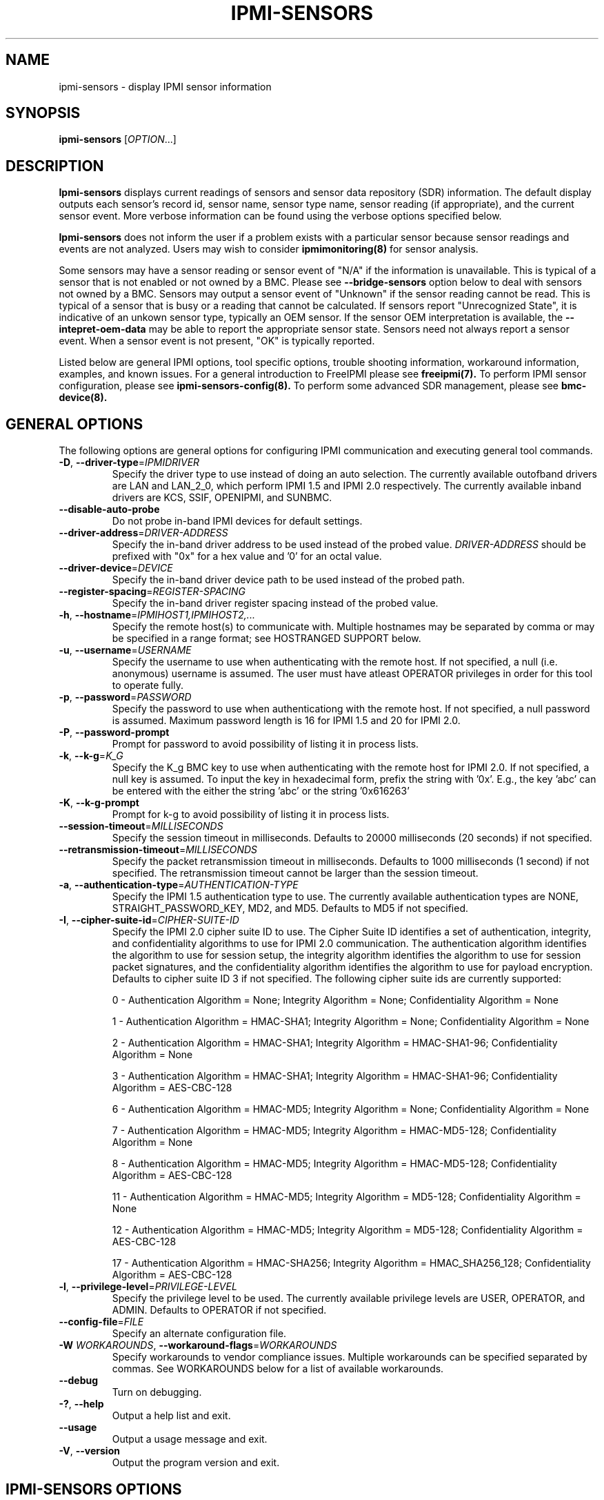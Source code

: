 

.TH IPMI-SENSORS 8 "2010-12-06" "IPMI Sensors version 0.8.12" "System Commands"
.SH "NAME"
ipmi-sensors \- display IPMI sensor information
.SH "SYNOPSIS"
.B ipmi-sensors
[\fIOPTION\fR...]
.SH "DESCRIPTION"
.B Ipmi-sensors
displays current readings of sensors and sensor data repository (SDR)
information. The default display outputs each sensor's record id,
sensor name, sensor type name, sensor reading (if appropriate), and
the current sensor event. More verbose information can be found using
the verbose options specified below.

.B Ipmi-sensors
does not inform the user if a problem exists with a particular sensor
because sensor readings and events are not analyzed. Users may wish
to consider
.B ipmimonitoring(8)
for sensor analysis.

Some sensors may have a sensor reading or sensor event of "N/A" if
the information is unavailable. This is typical of a sensor that
is not enabled or not owned by a BMC. Please see
\fB\-\-bridge\-sensors\fR option below to deal with sensors not owned
by a BMC. Sensors may output a sensor event of "Unknown" if the
sensor reading cannot be read. This is typical of a sensor that is
busy or a reading that cannot be calculated. If sensors report
"Unrecognized State", it is indicative of an unkown sensor type,
typically an OEM sensor. If the sensor OEM interpretation is
available, the \fB\-\-intepret\-oem\-data\fR may be able to report
the appropriate sensor state. Sensors need not always report a sensor
event. When a sensor event is not present, "OK" is typically
reported.
.LP
Listed below are general IPMI options, tool specific options, trouble
shooting information, workaround information, examples, and known
issues. For a general introduction to FreeIPMI please see
.B freeipmi(7).
To perform IPMI sensor configuration, please see
.B ipmi-sensors-config(8).
To perform some advanced SDR management, please see
.B bmc-device(8).
.SH "GENERAL OPTIONS"
The following options are general options for configuring IPMI
communication and executing general tool commands.
.TP
\fB\-D\fR, \fB\-\-driver\-type\fR=\fIIPMIDRIVER\fR
Specify the driver type to use instead of doing an auto selection.
The currently available outofband drivers are LAN and LAN_2_0, which
perform IPMI 1.5 and IPMI 2.0 respectively. The currently available
inband drivers are KCS, SSIF, OPENIPMI, and SUNBMC.
.TP
\fB\-\-disable\-auto\-probe\fR
Do not probe in-band IPMI devices for default settings.
.TP
\fB\-\-driver\-address\fR=\fIDRIVER-ADDRESS\fR
Specify the in-band driver address to be used instead of the probed
value. \fIDRIVER-ADDRESS\fR should be prefixed with "0x" for a hex
value and '0' for an octal value.
.TP
\fB\-\-driver\-device\fR=\fIDEVICE\fR
Specify the in-band driver device path to be used instead of the
probed path.
.TP
\fB\-\-register\-spacing\fR=\fIREGISTER-SPACING\fR
Specify the in-band driver register spacing instead of the
probed value.
.TP
\fB\-h\fR, \fB\-\-hostname\fR=\fIIPMIHOST1,IPMIHOST2,...\fR
Specify the remote host(s) to communicate with. Multiple hostnames
may be separated by comma or may be specified in a range format; see
HOSTRANGED SUPPORT below.
.TP
\fB\-u\fR, \fB\-\-username\fR=\fIUSERNAME\fR
Specify the username to use when authenticating with the remote host.
If not specified, a null (i.e. anonymous) username is assumed. The
user must have atleast OPERATOR privileges in order for this tool to
operate fully.
.TP
\fB\-p\fR, \fB\-\-password\fR=\fIPASSWORD\fR
Specify the password to use when authenticationg with the remote host.
If not specified, a null password is assumed. Maximum password length
is 16 for IPMI 1.5 and 20 for IPMI 2.0.
.TP
\fB\-P\fR, \fB\-\-password-prompt\fR
Prompt for password to avoid possibility of listing
it in process lists.
.TP
\fB\-k\fR, \fB\-\-k-g\fR=\fIK_G\fR
Specify the K_g BMC key to use when authenticating with the remote
host for IPMI 2.0. If not specified, a null key is assumed. To input
the key in hexadecimal form, prefix the string with '0x'. E.g., the
key 'abc' can be entered with the either the string 'abc' or the
string '0x616263'
.TP
\fB\-K\fR, \fB\-\-k-g-prompt\fR
Prompt for k-g to avoid possibility of listing it in process lists.
.TP
\fB\-\-session-timeout\fR=\fIMILLISECONDS\fR
Specify the session timeout in milliseconds. Defaults to 20000
milliseconds (20 seconds) if not specified.
.TP
\fB\-\-retransmission-timeout\fR=\fIMILLISECONDS\fR
Specify the packet retransmission timeout in milliseconds. Defaults
to 1000 milliseconds (1 second) if not specified. The retransmission
timeout cannot be larger than the session timeout.
.TP
\fB\-a\fR, \fB\-\-authentication\-type\fR=\fIAUTHENTICATION-TYPE\fR
Specify the IPMI 1.5 authentication type to use. The currently
available authentication types are NONE, STRAIGHT_PASSWORD_KEY, MD2,
and MD5. Defaults to MD5 if not specified.
.TP
\fB\-I\fR, \fB\-\-cipher\-suite-id\fR=\fICIPHER-SUITE-ID\fR
Specify the IPMI 2.0 cipher suite ID to use. The Cipher Suite ID
identifies a set of authentication, integrity, and confidentiality
algorithms to use for IPMI 2.0 communication. The authentication
algorithm identifies the algorithm to use for session setup, the
integrity algorithm identifies the algorithm to use for session packet
signatures, and the confidentiality algorithm identifies the algorithm
to use for payload encryption. Defaults to cipher suite ID 3 if not
specified. The following cipher suite ids are currently supported:
.sp
0 - Authentication Algorithm = None; Integrity Algorithm = None; Confidentiality Algorithm = None
.sp
1 - Authentication Algorithm = HMAC-SHA1; Integrity Algorithm = None; Confidentiality Algorithm = None
.sp
2 - Authentication Algorithm = HMAC-SHA1; Integrity Algorithm = HMAC-SHA1-96; Confidentiality Algorithm = None
.sp
3 - Authentication Algorithm = HMAC-SHA1; Integrity Algorithm = HMAC-SHA1-96; Confidentiality Algorithm = AES-CBC-128
.\" .sp
.\" 4 - Authentication Algorithm = HMAC-SHA1; Integrity Algorithm = HMAC-SHA1-96; Confidentiality Algorithm = xRC4-128
.\" .sp
.\" 5 - Authentication Algorithm = HMAC-SHA1; Integrity Algorithm = HMAC-SHA1-96; Confidentiality Algorithm = xRC4-40
.sp
6 - Authentication Algorithm = HMAC-MD5; Integrity Algorithm = None; Confidentiality Algorithm = None
.sp
7 - Authentication Algorithm = HMAC-MD5; Integrity Algorithm = HMAC-MD5-128; Confidentiality Algorithm = None
.sp
8 - Authentication Algorithm = HMAC-MD5; Integrity Algorithm = HMAC-MD5-128; Confidentiality Algorithm = AES-CBC-128
.\" .sp
.\" 9 - Authentication Algorithm = HMAC-MD5; Integrity Algorithm = HMAC-MD5-128; Confidentiality Algorithm = xRC4-128
.\" .sp
.\" 10 - Authentication Algorithm = HMAC-MD5; Integrity Algorithm = HMAC-MD5-128; Confidentiality Algorithm = xRC4-40
.sp
11 - Authentication Algorithm = HMAC-MD5; Integrity Algorithm = MD5-128; Confidentiality Algorithm = None
.sp
12 - Authentication Algorithm = HMAC-MD5; Integrity Algorithm = MD5-128; Confidentiality Algorithm = AES-CBC-128
.\" .sp
.\" 13 - Authentication Algorithm = HMAC-MD5; Integrity Algorithm = MD5-128; Confidentiality Algorithm = xRC4-128
.\" .sp
.\" 14 - Authentication Algorithm = HMAC-MD5; Integrity Algorithm = MD5-128; Confidentiality Algorithm = xRC4-40
.\" XXX GUESS
.\" .sp
.\" 15 - Authentication Algorithm = HMAC-SHA256; Integrity Algorithm = None; Confidentiality Algorithm = None
.\" XXX GUESS
.\" .sp
.\" 16 - Authentication Algorithm = HMAC-SHA256; Integrity Algorithm = HMAC_SHA256_128; Confidentiality Algorithm = None
.sp
17 - Authentication Algorithm = HMAC-SHA256; Integrity Algorithm = HMAC_SHA256_128; Confidentiality Algorithm = AES-CBC-128
.\" XXX GUESS
.\" .sp
.\" 18 - Authentication Algorithm = HMAC-SHA256; Integrity Algorithm = HMAC_SHA256_128; Confidentiality Algorithm = xRC4-128
.\" XXX GUESS
.\" .sp
.\" 19 - Authentication Algorithm = HMAC-SHA256; Integrity Algorithm = HMAC_SHA256_128; Confidentiality Algorithm = xRC4-40
.TP
\fB\-l\fR, \fB\-\-privilege\-level\fR=\fIPRIVILEGE\-LEVEL\fR
Specify the privilege level to be used. The currently available
privilege levels are USER, OPERATOR, and ADMIN. Defaults to OPERATOR
if not specified.
.TP
\fB\-\-config\-file\fR=\fIFILE\fR
Specify an alternate configuration file.
.TP
\fB\-W\fR \fIWORKAROUNDS\fR, \fB\-\-workaround\-flags\fR=\fIWORKAROUNDS\fR
Specify workarounds to vendor compliance issues. Multiple workarounds
can be specified separated by commas. See WORKAROUNDS below for a
list of available workarounds.
.TP
\fB\-\-debug\fR
Turn on debugging.
.TP
\fB\-?\fR, \fB\-\-help\fR
Output a help list and exit.
.TP
\fB\-\-usage\fR
Output a usage message and exit.
.TP
\fB\-V\fR, \fB\-\-version\fR
Output the program version and exit.
.SH "IPMI-SENSORS OPTIONS"
The following options are specific to
.B Ipmi-sensors.
.TP
\fB\-v\fR, \fB\-\-verbose\fR
Output verbose sensor output. This option will output additional
information about sensors such as thresholds, ranges, numbers, and
event/reading type codes.
.TP
\fB\-vv\fR
Output very verbose sensor output. This option will output more
additional information than the verbose option such as information
about events, other sensor types, and oem sensors.
.TP
\fB\-i\fR, \fB\-\-sdr\-info\fR
Show sensor data repository (SDR) information
.TP
\fB\-q\fR, \fB\-\-quiet-readings\fR
Do not output sensor reading values by default. This option is
particularly useful if you want to use hostranged output across a
cluster and want to consolidate the output.
.TP
\fB\-r\fR "RECORD-IDS-LIST", \fB\-\-record\-ids\fR=\fB"RECORD-IDS-LIST"\fR
Specify sensors to show by record id. Multiple record ids can be
separated by commas or spaces. If both \fB\-\-record\-ids\fR and
\fB\-\-sensor\-types\fR are specified, \fB\-\-record\-ids\fR takes
precedence. A special command line record id of "all", will indicate
all record ids should be shown (may be useful for overriding
configured defaults).
.TP
\fB\-R\fR "RECORD-IDS-LIST", \fB\-\-exclude\-record\-ids\fR=\fB"RECORD-IDS-LIST"\fR
Specify sensors to not show by record id. Multiple record ids can be
separated by commas or spaces. A special command line record id of
"none", will indicate no record ids should be excluded (may be useful
for overriding configured defaults).
.TP
\fB\-t\fR "SENSOR-TYPE-LIST", \fB\-\-sensor\-types\fR=\fISENSOR\-TYPE\-LIST\fR
Specify sensor types to show sensor outputs for. Multiple types can
be separated by commas or spaces. If both \fB\-\-record\-ids\fR and
\fB\-\-sensor\-types\fR are specified, \fB\-\-record\-ids\fR takes precedence.
A special command line type of "all", will indicate all types should
be shown (may be useful for overriding configured defaults).
.TP
\fB\-T\fR "SENSOR-TYPE-LIST", \fB\-\-exclude\-sensor\-types\fR=\fISENSOR\-TYPE\-LIST\fR
Specify sensor types to not show sensor outputs for. Multiple types
can be eparated by commas or spaces. A special command line type of
"none", will indicate no types should be excluded (may be useful for
overriding configured defaults).
.TP
\fB\-L\fR, \fB\-\-list\-sensor\-types\fR
List sensor types.
.TP
\fB\-b\fR, \fB\-\-bridge\-sensors\fR
By default, sensors readings are not attempted for sensors on non-BMC
owners. By setting this option, sensor requests can be bridged to
non-BMC owners to obtain sensor readings (experimental). Bridging may
not work on some interfaces/driver types.
.TP
\fB\-\-shared\-sensors\fR
Some sensors share the same sensor data record (SDR). This is
typically utilized for system event log (SEL) entries and not for
sensor readings. However, there may be some motherboards in which
this format is utilized for multiple active sensors, or the user
simply has interest in seeing the permutation of entries shared by a
SDR entry. By setting this option, each sensor number shared by a
record will be iterated over and output.
.TP
\fB\-\-interpret\-oem\-data\fR
Attempt to interpret OEM data, such as event data, sensor readings, or
general extra info, etc. If an OEM interpretation is not available,
the default output will be generated. Correctness of OEM
interpretations cannot be guaranteed due to potential changes OEM
vendors may make in products, firmware, etc. See OEM INTERPRETATION
below for confirmed supported motherboard interpretations.
.TP
\fB\-\-ignore\-not\-available\-sensors\fR
Ignore not-available (i.e. N/A) sensors in output.
.TP
\fB\-\-entity\-sensor\-names
Output sensor names prefixed with their entity id and instance number
when appropriate. This may be necessary on some motherboards to help
identify what sensors are referencing. For example, a motherboard may
have multiple sensors named 'TEMP'. The entity id and instance number
may help clarify which sensor refers to "Processor 1" vs. "Processor
2".
.TP
\fB\-\-no\-sensor\-type\-output\fR
Do not show sensor type output for each entry. On many systems, the
sensor type is redundant to the name of the sensor. This can
especially be true if \fB\-\-entity\-sensor\-names\fR is specified.
If the sensor name is sufficient, or if the sensor type is of no
interest to the user, this option can be specified to condense output.
.TP
\fB\-\-comma\-separated\-output
Output fields in comma separated format.
.TP
\fB\-\-no\-header\-output
Do not output column headers. May be useful in scripting.
.TP
\fB\-\-non\-abbreviated\-units\fR
Output non-abbreviated units (e.g. 'Amps' instead of 'A'). May aid in
disambiguation of units (e.g. 'C' for Celsius or Coulombs).
.TP
\fB\-\-legacy-output\fR
Output in legacy format. Newer options may not be applicable to
leagcy output.
.SH "SDR CACHE OPTIONS"
This tool requires access to the sensor data repository (SDR) cache
for general operation. By default, SDR data will be downloaded and
cached on the local machine. The following options apply to the SDR
cache.
.TP
\fB\-f\fR, \fB\-\-flush\-cache\fR
Flush a cached version of the sensor data repository (SDR) cache. The
SDR is typically cached for faster subsequent access. However, it may
need to be flushed and re-generated if the SDR has been updated on a
system.
.TP
\fB\-Q\fR, \fB\-\-\quiet\-cache\fR
Do not output information about cache creation/deletion. May be
useful in scripting.
.TP
\fB\-\-sdr\-cache\-directory\fR=\fIDIRECTORY\fR
Specify an alternate directory for sensor data repository (SDR) caches
to be stored or read from. Defaults to the home directory if not
specified.
.TP
\fB\-\-sdr-cache-recreate\fR
If the SDR cache is out of date or invalid, automatically recreate the
sensor data repository (SDR) cache. This option may be useful for
scripting purposes.
.SH "HOSTRANGED OPTIONS"
The following options manipulate hostranged output. See HOSTRANGED
SUPPORT below for additional information on hostranges.
.TP
\fB\-B\fR, \fB\-\-buffer-output\fR
Buffer hostranged output. For each node, buffer standard output until
the node has completed its IPMI operation. When specifying this
option, data may appear to output slower to the user since the the
entire IPMI operation must complete before any data can be output.
See HOSTRANGED SUPPORT below for additional information.
.TP
\fB\-C\fR, \fB\-\-consolidate-output\fR
Consolidate hostranged output. The complete standard output from
every node specified will be consolidated so that nodes with identical
output are not output twice. A header will list those nodes with the
consolidated output. When this option is specified, no output can be
seen until the IPMI operations to all nodes has completed. If the
user breaks out of the program early, all currently consolidated
output will be dumped. See HOSTRANGED SUPPORT below for additional
information.
.TP
\fB\-F\fR, \fB\-\-fanout\fR
Specify multiple host fanout. A "sliding window" (or fanout)
algorithm is used for parallel IPMI communication so that slower nodes
or timed out nodes will not impede parallel communication. The
maximum number of threads available at the same time is limited by the
fanout. The default is 64.
.TP
\fB\-E\fR, \fB\-\-eliminate\fR
Eliminate hosts determined as undetected by
.B ipmidetect.
This attempts to remove the common issue of hostranged execution
timing out due to several nodes being removed from service in a large
cluster. The
.B ipmidetectd
daemon must be running on the node executing the command.
.TP
\fB\-\-always\-prefix\fR
Always prefix output, even if only one host is specified or
communicating in-band. This option is primarily useful for
scripting purposes. Option will be ignored if specified with
the \fB\-C\fR option.
.SH "HOSTRANGED SUPPORT"
Multiple hosts can be input either as an explicit comma separated
lists of hosts or a range of hostnames in the general form:
prefix[n-m,l-k,...], where n < m and l < k, etc. The later form
should not be confused with regular expression character classes (also
denoted by []). For example, foo[19] does not represent foo1 or foo9,
but rather represents a degenerate range: foo19.
.LP
This range syntax is meant only as a convenience on clusters with a
prefixNN naming convention and specification of ranges should not be
considered necessary -- the list foo1,foo9 could be specified as such,
or by the range foo[1,9].
.LP
Some examples of range usage follow:
.nf
    foo[01-05] instead of foo01,foo02,foo03,foo04,foo05
    foo[7,9-10] instead of foo7,foo9,foo10
    foo[0-3] instead of foo0,foo1,foo2,foo3
.fi
.LP
As a reminder to the reader, some shells will interpret brackets ([
and ]) for pattern matching. Depending on your shell, it may be
necessary to enclose ranged lists within quotes.
.LP
When multiple hosts are specified by the user, a thread will be
executed for each host in parallel up to the configured fanout (which
can be adjusted via the \fB\-F\fR option). This will allow
communication to large numbers of nodes far more quickly than if done
in serial.
.LP
By default, standard output from each node specified will be output
with the hostname prepended to each line. Although this output is
readable in many situations, it may be difficult to read in other
situations. For example, output from multiple nodes may be mixed
together. The \fB\-B\fR and \fB\-C\fR options can be used to change
this default.
.LP
In-band IPMI Communication will be used when the host "localhost" is
specified. This allows the user to add the localhost into the
hostranged output.
.SH "GENERAL TROUBLESHOOTING"
Most often, IPMI problems are due to configuration problems. Inband
IPMI problems are typically caused by improperly configured drivers or
non-standard BMCs. IPMI over LAN problems involve a misconfiguration
of the remote machine's BMC.  Double check to make sure the following
are configured properly in the remote machine's BMC: IP address, MAC
address, subnet mask, username, user enablement, user privilege,
password, LAN privilege, LAN enablement, and allowed authentication
type(s). For IPMI 2.0 connections, double check to make sure the
cipher suite privilege(s) and K_g key are configured properly. The
.B bmc-config(8)
tool can be used to check and/or change these configuration
settings.
.LP
The following are common issues for given error messages:
.LP
"username invalid" - The username entered (or a NULL username if none
was entered) is not available on the remote machine. It may also be
possible the remote BMC's username configuration is incorrect.
.LP
"password invalid" - The password entered (or a NULL password if none
was entered) is not correct. It may also be possible the password for
the user is not correctly configured on the remote BMC.
.LP
"password verification timeout" - Password verification has timed out.
A "password invalid" error (described above) or a generic "session
timeout" (described below) occurred.  During this point in the
protocol it cannot be differentiated which occurred.
.LP
"k_g invalid" - The K_g key entered (or a NULL K_g key if none was
entered) is not correct. It may also be possible the K_g key is not
correctly configured on the remote BMC.
.LP
"privilege level insufficient" - An IPMI command requires a higher
user privilege than the one authenticated with. Please try to
authenticate with a higher privilege. This may require authenticating
to a different user which has a higher maximum privilege.
.LP
"privilege level cannot be obtained for this user" - The privilege
level you are attempting to authenticate with is higher than the
maximum allowed for this user. Please try again with a lower
privilege. It may also be possible the maximum privilege level
allowed for a user is not configured properly on the remote BMC.
.LP
"authentication type unavailable for attempted privilege level" - The
authentication type you wish to authenticate with is not available for
this privilege level. Please try again with an alternate
authentication type or alternate privilege level. It may also be
possible the available authentication types you can authenticate with
are not correctly configured on the remote BMC.
.LP
"cipher suite id unavailable" - The cipher suite id you wish to
authenticate with is not available on the remote BMC. Please try
again with an alternate cipher suite id. It may also be possible the
available cipher suite ids are not correctly configured on the remote
BMC.
.LP
"ipmi 2.0 unavailable" - IPMI 2.0 was not discovered on the remote
machine. Please try to use IPMI 1.5 instead.
.LP
"connection timeout" - Initial IPMI communication failed. A number of
potential errors are possible, including an invalid hostname
specified, an IPMI IP address cannot be resolved, IPMI is not enabled
on the remote server, the network connection is bad, etc. Please
verify configuration and connectivity.
.LP
"session timeout" - The IPMI session has timed out. Please reconnect.
If this error occurs often, you may wish to increase the
retransmission timeout. Some remote BMCs are considerably slower than
others.
.LP
"device not found" - The specified device could not be found. Please
check configuration or inputs and try again.
.LP
"driver timeout" - Communication with the driver or device has timed
out. Please try again.
.LP
"message timeout" - Communication with the driver or device has timed
out. Please try again.
.LP
"BMC busy" - The BMC is currently busy. It may be processing
information or have too many simultaneous sessions to manage. Please
wait and try again.
.LP
"could not find inband device" - An inband device could not be found.
Please check configuration or specify specific device or driver on the
command line.
.LP
Please see WORKAROUNDS below to also if there are any vendor specific
bugs that have been discovered and worked around.
.SH "WORKAROUNDS"
With so many different vendors implementing their own IPMI solutions,
different vendors may implement their IPMI protocols incorrectly. The
following lists the workarounds currently available to handle
discovered compliance issues.
.LP
When possible, workarounds have been implemented so they will be
transparent to the user. However, some will require the user to
specify a workaround be used via the -W option.
.LP
The hardware listed below may only indicate the hardware that a
problem was discovered on. Newer versions of hardware may fix the
problems indicated below. Similar machines from vendors may or may
not exhibit the same problems. Different vendors may license their
firmware from the same IPMI firmware developer, so it may be
worthwhile to try workarounds listed below even if your motherboard is
not listed.
.LP
"assumeio" - This workaround option will assume inband interfaces
communicate with system I/O rather than being memory-mapped. This
will work around systems that report invalid base addresses. Those
hitting this issue may see "device not supported" or "could not find
inband device" errors.  Issue observed on HP ProLiant DL145 G1.
.LP
"idzero" - This workaround option will allow empty session IDs to be
accepted by the client. It works around IPMI sessions that report
empty session IDs to the client. Those hitting this issue may see
"session timeout" errors. Issue observed on Tyan S2882 with M3289
BMC.
.LP
"unexpectedauth" - This workaround option will allow unexpected
non-null authcodes to be checked as though they were expected. It
works around an issue when packets contain non-null authentication
data when they should be null due to disabled per-message
authentication. Those hitting this issue may see "session timeout"
errors. Issue observed on Dell PowerEdge 2850,SC1425. Confirmed
fixed on newer firmware.
.LP
"forcepermsg" - This workaround option will force per-message
authentication to be used no matter what is advertised by the remote
system. It works around an issue when per-message authentication is
advertised as disabled on the remote system, but it is actually
required for the protocol. Those hitting this issue may see "session
timeout" errors.  Issue observed on IBM eServer 325.
.LP
"endianseq" - This workaround option will flip the endian of the
session sequence numbers to allow the session to continue properly.
It works around IPMI 1.5 session sequence numbers that are the wrong
endian. Those hitting this issue may see "session timeout" errors.
Issue observed on some Sun ILOM 1.0/2.0 (depends on service processor
endian).
.LP
"authcap" - This workaround option will skip early checks for username
capabilities, authentication capabilities, and K_g support and allow
IPMI authentication to succeed. It works around multiple issues in
which the remote system does not properly report username
capabilities, authentication capabilities, or K_g status. Those
hitting this issue may see "username invalid", "authentication type
unavailable for attempted privilege level", or "k_g invalid" errors.
Issue observed on Asus P5M2/P5MT-R/RS162-E4/RX4, Intel SR1520ML/X38ML,
and Sun Fire 2200/4150/4450 with ELOM.
.LP
"intel20" - This workaround option will work around several Intel IPMI
2.0 authentication issues. The issues covered include padding of
usernames, and password truncation if the authentication algorithm is
HMAC-MD5-128. Those hitting this issue may see "username invalid",
"password invalid", or "k_g invalid" errors. Issue observed on Intel
SE7520AF2 with Intel Server Management Module (Professional Edition).
.LP
"supermicro20" - This workaround option will work around several
Supermicro IPMI 2.0 authentication issues on motherboards w/ Peppercon
IPMI firmware. The issues covered include handling invalid length
authentication codes. Those hitting this issue may see "password
invalid" errors.  Issue observed on Supermicro H8QME with SIMSO
daughter card. Confirmed fixed on newerver firmware.
.LP
"sun20" - This workaround option will work work around several Sun
IPMI 2.0 authentication issues. The issues covered include invalid
lengthed hash keys, improperly hashed keys, and invalid cipher suite
records. Those hitting this issue may see "password invalid" or "bmc
error" errors.  Issue observed on Sun Fire 4100/4200/4500 with ILOM.
This workaround automatically includes the "opensesspriv" workaround.
.LP
"opensesspriv" - This workaround option will slightly alter FreeIPMI's
IPMI 2.0 connection protocol to workaround an invalid hashing
algorithm used by the remote system. The privilege level sent during
the Open Session stage of an IPMI 2.0 connection is used for hashing
keys instead of the privilege level sent during the RAKP1 connection
stage. Those hitting this issue may see "password invalid", "k_g
invalid", or "bad rmcpplus status code" errors.  Issue observed on Sun
Fire 4100/4200/4500 with ILOM, Inventec 5441/Dell Xanadu II,
Supermicro X8DTH, Supermicro X8DTG, and Intel S5500WBV/Penguin Relion
700. This workaround is automatically triggered with the "sun20"
workaround.
.LP
"integritycheckvalue" - This workaround option will work around an
invalid integrity check value during an IPMI 2.0 session establishment
when using Cipher Suite ID 0. The integrity check value should be 0
length, however the remote motherboard responds with a non-empty
field. Those hitting this issue may see "k_g invalid" errors. Issue
observed on Supermicro X8DTG, Supermicro X8DTU, and Intel
S5500WBV/Penguin Relion 700.
.SH "OEM INTERPRETATION"
The following motherboards are confirmed to have atleast some support
by the \fB\-\-interpret-oem-data\fR option. While highly probable the
OEM data interpretations would work across other motherboards by the
same manufacturer, there are no guarantees.
.LP
Dell Poweredge R610, Dell Poweredge R710, Fujitsu iRMC S1 and iRMC S2
systems, Supermicro X8DTH, Supermicro X8DTG, Supermicro X8DTU,
Supermicro X8DTU-6+
.SH "EXAMPLES"
.B # ipmi-sensors
.PP
Show all sensors and readings on the local machine.
.PP
.B # ipmi-sensors --verbose
.PP
Show verbose sensors and readings on the local machine.
.PP
.B # ipmi-sensors --record-ids="7,11,102"
.PP
Show sensor record ids 7, 11, and 102 on the local machine.
.PP
.B # ipmi-sensors --sensor-types=fan
.PP
Show all sensors of type fan on the local machine.
.PP
.B # ipmi-sensors -h ahost -u myusername -p mypassword
.PP
Show all sensors on a remote machine using IPMI over LAN.
.PP
.B # ipmi-sensors -h mycluster[0-127] -u myusername -p mypassword
.PP
Show all sensors across a cluster using IPMI over LAN.
.PP
.SH "KNOWN ISSUES"
On older operating systems, if you input your username, password,
and other potentially security relevant information on the command
line, this information may be discovered by other users when using
tools like the
.B ps(1)
command or looking in the /proc file system. It is generally more
secure to input password information with options like the -P or -K
options. Configuring security relevant information in the FreeIPMI
configuration file would also be an appropriate way to hide this information.
.LP
In order to prevent brute force attacks, some BMCs will temporarily
"lock up" after a number of remote authentication errors. You may
need to wait awhile in order to this temporary "lock up" to pass
before you may authenticate again.
.LP
Some sensors may be output as not available (i.e. N/A) because the
owner of the sensor is not the BMC. To attempt to bridge sensors
and access sensors not on the BMC, users may wish to try the \fB\-b\fR
or \fB\-\-bridge\-sensors\fR options.
.SH "REPORTING BUGS"
Report bugs to <freeipmi\-users@gnu.org> or <freeipmi\-devel@gnu.org>.
.SH "COPYRIGHT"
Copyright \(co 2003-2010 FreeIPMI Core Team.
.PP
This program is free software; you can redistribute it and/or modify
it under the terms of the GNU General Public License as published by
the Free Software Foundation; either version 2 of the License, or (at
your option) any later version.
.SH "SEE ALSO"
freeipmi(7), bmc-config(8), bmc-device(8), ipmimonitoring(8),
ipmi-sensors-config(8)
.PP
http://www.gnu.org/software/freeipmi/
